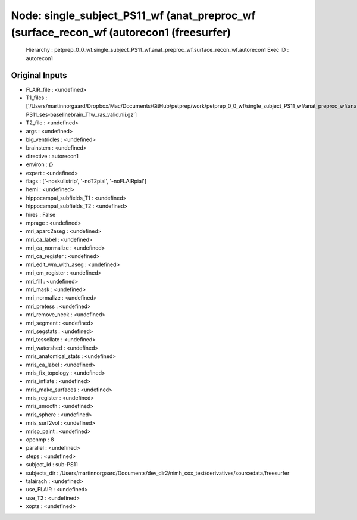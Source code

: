 Node: single_subject_PS11_wf (anat_preproc_wf (surface_recon_wf (autorecon1 (freesurfer)
========================================================================================


 Hierarchy : petprep_0_0_wf.single_subject_PS11_wf.anat_preproc_wf.surface_recon_wf.autorecon1
 Exec ID : autorecon1


Original Inputs
---------------


* FLAIR_file : <undefined>
* T1_files : ['/Users/martinnorgaard/Dropbox/Mac/Documents/GitHub/petprep/work/petprep_0_0_wf/single_subject_PS11_wf/anat_preproc_wf/anat_validate/sub-PS11_ses-baselinebrain_T1w_ras_valid.nii.gz']
* T2_file : <undefined>
* args : <undefined>
* big_ventricles : <undefined>
* brainstem : <undefined>
* directive : autorecon1
* environ : {}
* expert : <undefined>
* flags : ['-noskullstrip', '-noT2pial', '-noFLAIRpial']
* hemi : <undefined>
* hippocampal_subfields_T1 : <undefined>
* hippocampal_subfields_T2 : <undefined>
* hires : False
* mprage : <undefined>
* mri_aparc2aseg : <undefined>
* mri_ca_label : <undefined>
* mri_ca_normalize : <undefined>
* mri_ca_register : <undefined>
* mri_edit_wm_with_aseg : <undefined>
* mri_em_register : <undefined>
* mri_fill : <undefined>
* mri_mask : <undefined>
* mri_normalize : <undefined>
* mri_pretess : <undefined>
* mri_remove_neck : <undefined>
* mri_segment : <undefined>
* mri_segstats : <undefined>
* mri_tessellate : <undefined>
* mri_watershed : <undefined>
* mris_anatomical_stats : <undefined>
* mris_ca_label : <undefined>
* mris_fix_topology : <undefined>
* mris_inflate : <undefined>
* mris_make_surfaces : <undefined>
* mris_register : <undefined>
* mris_smooth : <undefined>
* mris_sphere : <undefined>
* mris_surf2vol : <undefined>
* mrisp_paint : <undefined>
* openmp : 8
* parallel : <undefined>
* steps : <undefined>
* subject_id : sub-PS11
* subjects_dir : /Users/martinnorgaard/Documents/dev_dir2/nimh_cox_test/derivatives/sourcedata/freesurfer
* talairach : <undefined>
* use_FLAIR : <undefined>
* use_T2 : <undefined>
* xopts : <undefined>

